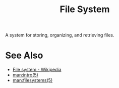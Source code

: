 :PROPERTIES:
:ID:       a4c2de37-5317-44f3-b877-ec0b5777c61f
:END:
#+title: File System
#+filetags: :operating_systems:computer_science:filesystems:

A system for storing, organizing, and retrieving files.
* See Also
 - [[https://en.wikipedia.org/wiki/File_system][File system - Wikipedia]]
 - [[man:intro(5)]]
 - [[man:filesystems(5)]]
